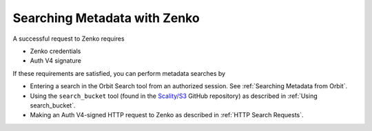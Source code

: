 .. _Searching Metadata with Zenko:

Searching Metadata with Zenko
=============================

A successful request to Zenko requires

-  Zenko credentials
-  Auth V4 signature

If these requirements are satisfied, you can perform metadata searches
by

-  Entering a search in the Orbit Search tool from an authorized session.
   See :ref:`Searching Metadata from Orbit`.
-  Using the ``search_bucket`` tool (found in the
   `Scality/S3 <https://github.com/scality/S3>`__ GitHub repository) as
   described in :ref:`Using search_bucket`.
-  Making an Auth V4-signed HTTP request to Zenko as described in
   :ref:`HTTP Search Requests`.


